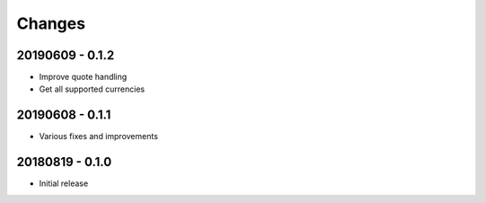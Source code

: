Changes
=======

20190609 - 0.1.2
----------------

- Improve quote handling
- Get all supported currencies

20190608 - 0.1.1
----------------

- Various fixes and improvements

20180819 - 0.1.0
----------------

- Initial release
